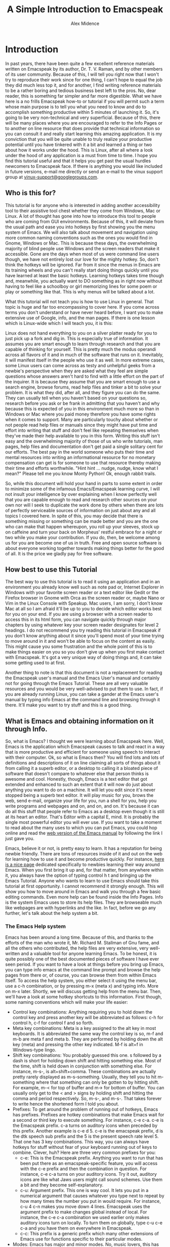 #+TITLE:  A Simple Introduction to Emacspeak
#+AUTHOR: Alex Midence
#+EMAIL: Ho-Lamat@users.sourceforge.net
#+DESCRIPTION:  A non-technical introduction to Emacspeak.
#+KEYWORDS:  Emacspeak audio desktop accessible linux editor authoring programming 
#+TEXT:  This document is part of the Vinux Documentation Project.  For more information about Vinux, please visit the [[http://www.vinux-project.org][Vinux Homepage]] by following this link.  The speech synthesizer used in Vinux installations of Emacspeak is Espeak.  Adjust any references to Words per minute, pitch and so forth to the speech synthesizer of your choice.  Also, while Vinux is the distribution whose users are targeted in this tutorial, some pains were taken to make instructions as distro-independent as possible.  Exceptions to this include but are not limited to using synaptic package manager to install packages and instructions to type "sudo" in the command line for things requiring root permissions as this is how such things are done in Ubuntu which is what Vinux is based upon as of this writing.

* Introduction
In past years, there have been quite a few excellent reference
materials written on Emacspeak by its author, Dr. T. V. Raman, and by
other members of its user community.  Because of this, I will tell you
right now that I won't try to reproduce their work since for one
thing, I can't hope to equal the job they did much less top it, and
for another, I find writing reference materials to be a rather boring
and tedious business best left to the pros.  No, dear reader, this is
something far simpler and far more digestible.  What we have  here is
a no frills Emacspeak how-to or tutorial if you will permit such a
term whose main purpose is to tell you what you need to know and do to
accomplish something productive within 5 minutes of launching it.  So,
it's going to be very non-technical and very superficial.  Because of
this, there will be many places where you are encouraged to refer to
the Info Pages or to another on line resource that does provide that
technical information so you can consult it and really start learning
this amazing application.  It is my conviction that you will be quite
unable to truly realize your productive potential until you have
tinkered with it a bit and learned a thing or two about how it works
under the hood.  This is Linux, after all where a look under the hood
of any application is a must from time to time.  I hope you find this
tutorial useful and that it helps you get past the usual hurdles
newcomers to Emacspeak face.  If there is anything you would like
included in future versions, e-mail me directly or send an e-mail to
the vinux support group at [[mailto:vinux-support@googlegroups.com][vinux-support@googlegroups.com]].


**  Who is this for?

This tutorial is for anyone who is interested in adding another
accessibility tool to their assistive tool chest whether they come
from Windows, Mac or Linux.  A lot of thought has gone into how to
introduce this tool to people who are coming from GUI environments.
Because of this, it will deviate from the usual path and ease you into
hotkeys by first showing you the menu system of Emacs.  We will also
talk about movement and navigation using more common naming
conventions such as the ones you would find in Gnome, Windows or Mac.
This is because these days, the overwhelming majority of blind people use Windows and the screen readers that make it accessible.  Gone are the days when most of us were command line users though, we have not entirely lost our love for the mighty hotkey.  So, don't think the hotkeys will be ignored.  Far from it since the menus in Emacs are its training wheels and you can't really start doing things quickly until you have learned at least the basic hotkeys.  Learning hotkeys takes time though and, meanwhile, you actually want to DO something as in right now without having to  feel like a schoolboy or girl memorizing lines for some poem or play or something like that.  This is why menus will be talked about a lot.  

What this tutorial will not teach you is how to use Linux in general.
That topic is huge and far too encompassing to cover here.  If you
come across terms you don't understand or have never heard before, I
want you to make extensive use of Google, info, and the man pages.  If
there is one lesson which is Linux-wide which I will teach you, it is this:

Linux does not hand everything to you on a silver platter ready for
you to just pick up a fork and dig in.  This is especially true of
information.  It assumes you are smart enough to learn through
research and that you are capable of thinking for yourself.  This is
pretty much the modus operandi across all flavors of it and in much of
the software that runs on it.  Inevitably, it will manifest itself in
the people who use it as well.  In more extreme cases, some Linux
users can come across as testy and unhelpful geeks from a newbie's
perspective when they are asked what they feel are simple questions
whose answers aren't hard to find with a little effort on the part of
the inquirer.  It is because they assume that you are smart enough to
use a search engine, browse forums, read help files and tinker a bit
to solve your problem.  It is what they did, after all, and they
figure you can do the same.  They can usually tell when you haven't
based on your questions so, research before you ask or be frank in
admitting that you haven't and why because this is expected of you in
this environment much more so than in Windows or Mac where you paid
money therefore you have some rights when it comes to support.  Many
are particularly touchy about whether or not people read help files or
manuals since they might have put time and effort into writing that
stuff and don't feel like repeating themselves when they've made their
help available to you in this form.  Writing this stuff isn't easy and
the overwhelming majority of those of us who write tutorials, man
pages, help files and documentation don't get paid a single solitary
cent for our efforts.  The best pay in the world someone who puts
their time and mental resources into writing an informational resource
for no monetary compensation can get is for someone to use that
resource thereby making their time and efforts worthwhile.  "Hint hint
... nudge, nudge, know what I mean?"  Please tell me you know Monty
Python!  Ok, enough rabbit trails.

So, while this document will hold your hand in parts to some extent in
order to minimize some of the infamous Emacs/Emacspeak learning curve,
I will not insult your intelligence by over explaining when I know
perfectly well that you are capable enough to read and research other
sources on your own nor will I seek to duplicate the work done by
others when there are lots of perfectly serviceable sources of
information on just about any and all topics I covered here.  In spite
of this, you may decide that there is something missing or something
can be made better and you are the one who can make that happen
whereupon, you roll up your sleeves, stock up on caffeine and turn
your back on Morpheus' restful embrace for a night or two while you
make your contribution.  If you do, then, be welcome among us for you are become one of us in truth.  Free and open source software is about everyone working together towards making things better for the good of all.  It is the price we gladly pay for free software.


** How best to use this Tutorial

The best way to use this tutorial is to read it using an application
and in an environment you already know well such as note pad or,
Internet Explorer in Windows with your favorite screen reader or a
text editor like Gedit
or the Firefox browser in Gnome with Orca as the screen reader or, maybe Nano or Vim in the Linux Console with
Speakup.  Mac users, I am sorry, I don't know Mac at all so I am
afraid it'll be up to you to decide which editor works best for you on
your end.  If you are using a browser with a screen reader to access
this in its html form, you can navigate quickly through major chapters
by using whatever key your screen reader designates for level 2
headings.  I do not recommend you try reading this tutorial in Emacspeak if you don't know anything about it since you'll spend most of your time trying to move around in it and won't be able to focus on the content as easily.  This might cause you some frustration and the whole point of this is to make things easier on you so you don't give up when you first make contact with Emacspeak.  It's got a very unique way of doing things and, it can take some getting used to at first.  

Another thing to note is that this document is not a replacement for
reading the Emacspeak user's manual and the Emacs User's manual and
certainly not for going through the Emacs Tutorial.  These are all
very valuable resources and you would be very well-advised to put them
to use.  In fact, if you are already running Linux, you can take a
gander at the Emacs user's manual by typing info Emacs at the command
line and browsing through it there.  It'll make you want to try stuff
and this is a good thing.


**  What is Emacs and obtaining information on it through Info. 
So, what is Emacs?   I thought we were learning about Emacspeak here.
Well, Emacs is the application which Emacspeak causes to talk and
react in a way that is more productive and efficient for someone using
speech to interact with their computer.  Ok, so what is Emacs then?
You will find lots and lots of definitions and descriptions of it on
line claiming all sorts of things about it from calling it a superb
editor, or a desktop to calling it a bloated piece of software that
doesn't compare to whatever else that person thinks is awesome and
cool.  Honestly, though, Emacs is a text editor that got extended  and
enhanced to such an extent that it will now do just about anything you
want to do on a machine.  It will let you edit since it's never
stopped being a superb text editor.  It will play music for you, brows
the web, send e-mail, organize your life for you, run a shell for you,
help you write programs and webpages and on, and on, and on.  It's because it can do all this stuff that people refer to Emacs as a desktop even though it is still at its heart an editor.  That's Editor with a capital E, mind.  It is probably the single most powerful editor you will ever use.  If you want to take a moment to read about the many uses to which you can put Emacs, you could hop online and read the [[http://www.gnu.org/software/emacs/manual/html_node/emacs/index.html][web version of the Emacs manual]] by following the link I just gave you.

Emacs, believe it or not, is pretty easy to learn.  It has a
reputation for being newbie friendly.  There are tons of resources
inside of it and out on the web for learning how to use it and become
productive quickly.  For instance, [[http://www.emacswiki.org/emacs/EmacsNewbie][here is a nice page]] dedicated
specifically to newbies learning their way around Emacs.  When you first bring it up and, for that matter,
from anywhere within it, you always have the option of typing control
h t and bringing up the Emacs Tutorial.  Anyone who wants to learn to
use Emacs should take this tutorial at first opportunity.  I cannot recommend it strongly
enough.  This will show you how to move around in Emacs and walk you
through a few basic editing commands.  Even more help can be found
inside the Info Pages.  Info is the system Emacs uses to store its
help files.  They are browseable much like webpages are with hyperlinks and the like.  In fact, before we go any further, let's talk about the help system a bit.

***  The Emacs Help system
Emacs has been around a long time.  Because of this, and thanks to the
efforts of the man who wrote it, Mr. Richard M. Stallman of Gnu fame,
and all the others who contributed, the help files are very extensive,
very well-written and a valuable tool for anyone learning Emacs.  To
be honest, it is quite possibly one of the best documented pieces of
software I have ever seen period.  If you want to have a look at
things before you bring up Emacs, you can type info emacs at the
command line prompt and browse the help pages from there or, of
course, you can browse them from within Emacs itself.  To access the
help system, you either select it using the menu bar, use a c-h
combination, or by pressing m-x (meta x) and typing info.  More on m-x later.
Shortly, we will discuss getting help from the menu bar.  Then, we'll have a look at some hotkey shortcuts to this information.  First though, some naming conventions which will make your life easier:

+  Control key combinations:  Anything requiring you to hold down the control key and press another key will be abbreviated as follows:  c-h for control h, c-f for control f and so forth.
+  Meta key combinations:  Meta is a key assigned to the alt key in most keyboards.  It is abbreviated the same way the control key is so, m-f and m-b are meta f and meta b.  They are performed by holding down the alt key (meta) and pressing the other key indicated.  M-f is alt+f in Windows-type lingo.
+  Shift key combinations:  You probably guessed this one.  s followed by a dash is short for holding down shift and hitting something else.  Most of the time, shift is held down in conjunction with something else.  For instance, m-s-, is alt+shift+comma.  These combinations are actually pretty rarely displayed as m-s-something.  Usually, they tell you to hit m-something where that something can only be gotten to by hitting shift.  For example, m-< for top of buffer and m-> for bottom of buffer. You can usually only get to the < and > signs by holding shift and hitting the comma and period respectively.  So, m-s-, and m-s-.  That takes forever to write hence the shortened form I told you about.
+ Prefixes:  To get around the problem of running out of hotkeys, Emacs has prefixes.  Prefixes are hotkey combinations that make Emacs wait for a second or third key to execute something.  For instance, c-e c-a.  c-e is the Emacspeak prefix.  c-a turns on auditory icons when preceded by this prefix.  Another example is c-e d 5.  c-e is the emacspeak prefix, d is the dtk speech sub prefix and the 5 is the present speech rate level 5.  That one has 3 key combinations.  This way, you can always have hotkeys for stuff without fear of your keyboard running out of keys to combine.  Clever, huh?  Here are three very common prefixes for you:
  -  c-e:  This is the Emacspeak prefix.  Anything you want to run that has been put there as an emacspeak-specific feature, you will access with the c-e prefix and then the combination in question.  For instance, c-e c-a turns on your auditory icons.  Try it out, auditory icons are like what Jaws users might call sound schemes.  Use them a bit and they become self-explanatory.
  -  c-u:  Argument prefix.  This one is way cool.  It lets you put in a numerical argument that causes whatever you type next to repeat by how many times the number you put in would require.  For instance, c-u 4 c-n makes you move down 4 lines.  Emacspeak uses the argument prefix to make changes global instead of local.  For instance, the c-e c-a combination we used earlier only makes auditory icons turn on locally.  To turn them on globally, type c-u c-e c-a and you have them on everywhere in Emacspeak.
  -  c-c:  This prefix is a generic prefix which many other extensions of Emacs use for functions specific to their particular modes.  
+  Modes:  Emacs has major and minor modes.  No, music lovers, this has nothing to do with Ionian and mixolidian.  Modes are, for lack of a better word, behavior parameters.  Each time you change mode, you make Emacs behave differently.  The hotkey combinations change their function in subtle ways that are in the context of whatever mode you switched to.  Each extension of Emacs often has one or more major and several minor modes that alter its behavior according to what that extension helps you accomplish.
+  Buffers:  Buffers are regions Emacs uses to separate information.
  They are not physical and should not be confused with windows though
  they do many of the same things you are used to thinking of when you
  think about what a window does.  The Emacs user's manual
  has [[http://www.gnu.org/software/emacs/manual/html_node/emacs/Buffers.html][a
  very good explanation]] of what they are and I suggest you explore
  them both in this link and using the emacs tutorial so as to familiarize yourself with the concept.  To get a list of buffers similar to a "Window list" or "applications list" which is what you may be used to in Windows land,  type c-x c-b.  Just arrow up and down and press enter on the one you want to switch to.
+  Windows:  These are physical regions of the screen used to display
  information.  For instance, you can have the buffer containing the
  document you are editing split into two windows with one showing
  where you are typing and the other one showing another part of the
  same document.  The Emacs Manual has [[http://www.gnu.org/software/emacs/manual/html_node/emacs/Screen.html#Screen][an excellent section]] on how the
  screen is divided in Emacs.  It goes into more detail and also
  explains what frames and rectangles are in the Emacs context.

Now that these are out of the way, Let's go back to talking about help and reading it.


***  Using the menu bar to access help
This is as good a time as any to formally introduce the menu bar.
Emacs has one that will be easy for Gnome, Windows or Mac users to
navigate without any problem.  Hold down the alt or meta key as Emacs
calls it and press your grave button which on the U.S. keyboard, is
located to the left of the number 1.  Some folks call it the back tick.
If this doesn't work with your particular keyboard, try hitting f10.
The menus are file, edit, options, buffers, tools and help.  To go
from one to the other, use your up and down arrows.  To select one,
press enter and arrow up and down through its options.  When you find
the one you want, press enter.  If you make a mistake and want to
start over, press c-g or control g which is the Emacs quit command.
It is very similar to what you are used to but with a slight variation
in the actual menus themselves since you don't use right and left
arrow.  Sometimes there are more menu items than this when you are in
certain pluggins or modes, as they are called but these which I listed
here are always present.  You will see this for yourself when we
explore some of the modes we'll be covering in this tutorial.  The help menu is the one you want for this section so press enter on it when you hear it.

The items in the help menu are as follows:
+  Emacs tutorial
+  Emacs tutorial change language
+  Emacs FAQ
+  Emacs news
+  Emacs known problems
+  Submit Bug Report
+  Emacs psychotherapist 
+  Search the help files
+  Key Describe
+  Read the manual
+  Find Emacs Packages
+  External packages
+  Getting new versions
+  Textual links about copying, redistributing and such.  

The ones to look at first are the "Emacs tutorial", "read the manual"
and "key describer".  Each of these has  a hotkey bound to it.  I
suggest you learn these as you will probably be using the help system
a lot at first.  In truth, you will never stop using the help system
since Emacs has so many features and so much functionality that you
will discover new stuff all the time for which you'll need to read the
help files.  To get back to your work, just open up the buffer list with c-x c-b and arrow up and down till you get to the buffer containing what you were doing and press enter.  If you want to get rid of the help buffer you were reading, kill it by typing c-x k and pressing enter.

***  Hotkeys for getting help.

If you find the menu bar cumbersome, and, believe me you will eventually, here are the hotkeys for accessing help from Emacs.  Note that they all have the c-h prefix:

-  c-h i:  Read the Emacs manual using info.  Info is the system Emacs
  uses for its documentation.  It resembles webpages complete with
  nodes and hyperlinks.  You type enter on a link to follow it, n for
  next node (chapter), p for the previous one, and space bar to move
  forward a page inside the node you are reading.  You can also access
  the info system by pressing m-x and then typing info after which,
  you press return.
-  c-h t:   Emacs Tutorial.   This is a must for anyone learning
  Emacs.  In fact, I'm going to recommend that you follow it at first
  opportunity since it is very well done and will show you how to move
  around in a file.  If you are going to do this, however, skip down
  to the section describing what to expect during your first launch of
  Emacspeak since its unique interface sometimes makes it easy to get lost for some people the first time
  they pull it up.
-  c-h cap M:  This lets you get to a help file that has a list of all the
  hotkeys for a given mode.  Useful for when you get tired of the menu
  bar.  The nice thing about this feature is that each hotkey's
  function is presented as a hyperlink for you to press and read more
  about it if you choose.
-  c-h b:  More or less the same as c-h cap M but much more concise for
  when you just want a quick reference.
-  c-h k:  Key describer.  Just type this hotkey combination and then, at the prompt key in a hotkey you want described and it will tell you all about it.
-  c-h a:  Appropose.  Fancy name for "I want to do x, y and z but I
   have no idea what to push to do it.  Give me a list of possibles."


**  What is Emacspeak and where to find the user's manual. 
Emacspeak is an extension of Emacs written by Dr. T. V. Raman, a blind computer scientist currently working for Google.  It turns it into a self-voicing solution that renders it's output in spoken form in a way that makes it easier for interacting with it without vision.  It added a lot of commands and changed the behavior of Emacs while doing it so seamlessly that, you don't realize that you are using emacspeak features which are not present in an unmodified Emacs.  It is integrated into Emacs itself to such an extent that people who use it tend to blur the line between the extension and the application.  While you are learning however, it is important for you to keep the two apart.  If you learn your way around Emacs you will pick up things on Emacspeak little by little.  Once you have the basics of Emacs down and can move around in and edit files, manipulate the contents of a directory and do a few other things, you can focus completely on Emacspeak and unlocking its more complex and delightful secrets.  This learning strategy has worked out rather well for me and it is the path I suggest for someone who is completely new to Linux and has a strong background in Windows and the screen reader solutions there.  The reason for this is that both will require you to learn some new concepts that are tied to how the application and the extension work under the hood.  This is very important since customizing often involves tinkering with some of the stuff under the hood which can be a bit foreign to the windows user.  The truth is, Windows has spoiled us by making so much of what goes on under the hood hidden from us and automated.  A powerful tool like Emacspeak can be a bit daunting at times for someone used to all the pampering of the Windows environment where the software developers and distributors take it upon themselves to think for you and lock you away from the code.  Sometimes, the help files themselves are a bit hard to follow without first learning this under-the-hood knowledge so, learning a few things about Emacs will help you more easily learn how Emacspeak does what it does for you.


***  Emacspeak and getting help

Emacspeak also has a user's manual which can be accessed using the hot key combination c-h c-e. Again, that's control h and control e.  I will gradually stop explaining this as the tutorial progresses so, make sure you learn what is meant by this naming convention.  
The Emacspeak user's manual contains many useful and practical tips for getting the most out of it so, make sure you read it.  It is not set up like the info pages so, this is a great time to really learn how to move around in a file in Emacspeak.  While browsing this file, you will notice that some things are spoken in a lower voice.  This is how Emacspeak tells you that you are on a link.  You can press enter on any one of these links and get more information on them.  At the end of each, there is a "back" link which, when you press enter on it, will take you back to the Emacspeak help page.  There is an online version of the manual you might enjoy browsing.  Here is its link:

[[http://www.cs.cornell.edu/home/raman/emacspeak/info/emacspeak.html#SEC_Top][Emacspeak User's Manual]]

Another resource for you is the Emacspeak FAQ.  The FAQ can be found by typing c-e cap F.  Note that this is a capital f.  


**  Navigation

Ok, now that the help system has been introduced, it's time to learn
how to move around a large bunch of text.  This is where we learn some
more hotkeys.  Refer to this section frequently in your adventures
with Emacs since these keys are valid from virtually any environment
in Emacs.  You need to learn these because it is as important to know them as it was for you to learn all the key combinations Jaws, Window Eyes, or NVDA and their friends had you learn in windows to move around.  If you just stick to the arrow keys, (which, of course, you can), you'll be at it for years and years and wind up giving up.  so, here we go:

***  Movement commands.  

Where c- stands for control m- stands  for meta or alt and s- stands for shift:

note:  If you get stuck and just want out of Emacs altogether, type c-x and c-c.    

| Element | backwards | forwards |
|top/bottom of Entire buffer | m-s-, | m-s-.
| screenfull/page | m-v | c-v |
| line  | c-p | c-n |
|Sentence|m-a|m-e|
|Line Beginning/end|c-a|c-e c-e|
| Word | m-b | m-f |
| Character | c-b | c-f |

Daunting?   Well, at first glance they can be but, here's a mnemonic device for you:

+  previous, next;  back and forth:  Previous and next line, back and forward word and char.
+  The c-hick is smaller than its m-other:  Meta makes analogous control key combinations do bigger things.  m-f moves forward a word where as little c-f moves forward a character.  Get it?
+  A beginning is usually to the left of the end:  c-a is the beginning of the line and c-e is the end of it.  (Note, Emacspeak uses c-e as a prefix, so you have to hit it twice to make it work right.)

And, c-v and m-v are kind of to be learned on your own.  It's not because of any special reason other than that I haven't been able to come up with anything clever by which to remember them.  If you can, please let us know and we'll stick it in here.  v stands for vertical is about as far as I've gotten.

***  Reading Commands

Here are some basic reading commands.  Please note that this is not an exhaustive list.  There are many more.  Use c-h c-e to access the help file containing them.  These let you read parts of the screen without moving your cursor:

|element|previous|current|next|
|Buffer| -- | c-e B|-- |
|window|c-e c-p|  |c-e c-n|
|line|c-e up arrow|c-e l|c-e down arrow|
|word|-- |c-e w|-- |
|Char|-- |c-e c| -- |

***  Other commands

Commands for moving through and reading files are not the only commands you will
need in Emacspeak.  Here are a few other useful commands for you.
Remember, if you don't feel up to memorizing them yet, you do have a
nice menu bar to fall back on if you need it which you can reach
through alt plus grave or f10.  Here we go:

+  Open a file:  c-x c-f  ::  This command will put your cursor after
   the ~/ which starts all file and directory names inside your
  home folder.  If you want to create a new file, simply type in its
  name and press enter.  If you want to "visit" a pre-existing file,
  either type its name or arrow down through the list of files and
  directories in your home directory and press enter on it when you
  hear its name spoken.
+  Save your current file:  c-x c-s  :: Works very much like a control s in Windows or Gnome.  If you have auditory icons turned on, there's a neat little bleep unique to this key binding's function. 
+  Save as:  c-x c-w  ::  The w stands for "write" a file.
+  Buffer list:  c-x c-b  ::  This is very handy.  It will give you a list
  of all the buffers you have opened during the current session.  Use
  it like you would a task bar or window list.  Arrow through the
  different choices and press enter to change the focus to the one you
  want.  An example of when this is useful is when you are browsing a
  help file and then want to get back to where you were.  The buffer
  list will get you there.  A slightly different way to accomplish
  this is through c-x b as well. 
+  Kill buffer:  c-x k  ::  This has a clumsy equivalent in alt f4 in
  Gnome and Windows environments.  You kill the buffer you are on and
  it no longer becomes accessible to you for anything.
+  Search forward and backwards:  c-s and c-r respectively  ::  Highly useful commands.  These will let you type in a
  string and actually start jumping you to the place you want as you
  are typing.  Press an arrow key when you think you are at your
  destination and read the line with c-e l to confirm.  I love these
  commands because they help with rapid navigation in a file or buffer and work absolutely everywhere including shells and directories.
+  Move to other window: c-x o ::  Some modes will split your screen
     into several regions called windows and display either part of
     your current buffer or other buffers in those windows
     simultaneously.  The Emacs Code Browser is a good example of a
     mode that does this.  The c-x o command helps you move your
     cursor to these different windows.
+  One window only:  c-x 1 :: if something has split your screen into
     more than one window as described in the previous command, the
     c-x 1 will get rid of those other windows and only have one
     appear on the screen.  The data those other windows held is still
     there, it's just not displayed.
+  emacs command:  m-x  ::  Everything bound to a hotkey is actually a
  function or program which you can invoke directly by name.  For
  instance, c-h i pulls up the help system of Emacs.  To invoke it
  directly, type m-x and, at the prompt, type info.  You can launch
  lots of modes or applications from the m-x prompt.  It's even
  browsable.  Have a look with your up and down arrows.  When you get
  tired of it, use the following command I will show you.
+  quit:  c-g  ::  This command works about like the cancel buttons you find in
  Gnome and Windows.  It aborts  just about anything.
+  Exit Emacs:  c-x c-c  ::  This is very important!  It does what you
  would expect.  Before Emacspeak goes away, it will ask you if you want to save the file you have been working on if applicable and it will always ask you if you want to kil the "active processes" that exist.  You will need to actually type out yes on that one not just y. 

*  Configuration 
Configuring Emacs and Emacspeak involves several things.  You may want to add more extensions, change how it talks, and change how it behaves in certain situations.  You might also want to change how it loads when you launch Emacspeak.  We will discuss all of these next.  

**  Setting up your environment 

This section talks about how to set up how Emacspeak speaks to you and how to make it present information for you in certain ways.  Before you can customize it though, you need to edit the shell script that launches Emacspeak found in /usr/bin/emacspeak.  To do this, type the following at a terminal:

#+BEGIN_EXAMPLE
sudo gedit /usr/bin/emacspeak
#+END_EXAMPLE
Once that's done, arrow down till you get to the part that begins to talk about exporting to unary mode.  You need to get rid of those lines.  Do this either by commenting them out with a # sine or by just deleting them altogether.  Unary mode isn't necessary for Emacspeak anymore and it will slow your system down some.  Next, find the line that begins with execute emacs -q -l followed by a path to the emacspeak file in the /usr/share/emacs directory.  You need to get rid of the -q flag since this will prevent you from being able to customize your Emacs at all.  If  you want to play it safe, comment the line out then select, copy and paste a copy of it underneath and just delete the -q from that one. When you are done, save your changes and you are ready to customize.

***  Voice rate, punctuation level and key echo 
Hopefully, your distribution came with emacspeak more or less
preconfigured for use without a setting turned on that totally drives
you crazy.  Even still, you will want to learn to customize it.
Honestly, the fastest way you will find to customize Emacspeak is to
edit your .emacs file (it's like an ini and a config file rolled into
one for Emacs), and put your settings there.  This, however, will
involve learning some Emacs Lisp, the language Emacs is partly written
in, and can be a bit heavy going for a new user.  Fortunately, an alternative method exists.

**  Customizing Emacs using Easy Customizations

As I mentioned previously, the fastest way to customize your Emacspeak installation is by editing your .emacs file and setting all sorts of variables and instructions there.  This requires that you either find a code snippet to paste into it and hope that the person who claims that it works is correct or learning Emacs LIsp yourself.  A much easier, if time consuming alternative is to use the Easy Customizations section of Emacs to do this.  You get there by typeing m-x customize or by hitting c-e cap 
b from anywhere within Emacs. c-e cap c takes you directly to the Emacspeak section of the truly 
massive customizations area. It's hard to explain how this thing 
works. You get a page with links on it representing "groups". 
Pressing enter on these groups takes you deeper into the section in 
question. You then arrow around to find the settings you want to save 
and do it either by hitting space bar in certain areas, setting things 
to t (on) or nil (off) in certain places or, in still others, by 
typing numbers or letters and things.  Each group is read in a lower voice by Emacspeak indicating that you 
can press enter on it to interact with it. Most of the buffer is read- 
only except for the places which are usually at the end of lines where 
you can add values. You will use c-e c-e (move to end of line) a lot in there. Another 
handy thing to get real familiar with quickly is c-s and c-r. c-s is 
search forward and c-r is search backward. Both will start moving the 
cursor as you type until you land where you want to be. Hitting your 
arrow keys makes the search entry field go away and lets you interact 
with Emacs at whatever point you told it to take you to. It's the 
only sane way to navigate this area once you know what you are looking 
for. The important thing to search for is "save for future sessions". It 
should be obvious what that does. Please be prepared to spend a lot of time familiarizing yourself with this part of Emacs.  Once you get the hang of it, though, it's pretty quick especially if you use the search functions described above.
 
Here's what to expect when you launch it for the first time.  To access the Emacspeak-specific section of the rather large customizations area, type c-e c- cap c.  You should find yourself in the customizations buffer.  type c-n a bit to move
down a few lines.  Listen carefully to the instructions to this part
of Emacs as they are pretty self-explanatory.  Each item in brackets
can be interacted with either by pressing enter or by typing in the
field to the right of it.  Use your movement commands liberally.  To
change speech, the [tts] group will be the place to go.  Once you are
done with your customizations, go to the top of the buffer with m-<
and arrow or c-n down to the line that contains the option to save for
current or future sessions and the exit button. Or, you could cut right to the chase by typing c-r to search backwards and then typing save for future sessions.

 If you would like a much better and more in depth explanation of this feature of Emacs, I urge you to visit the [[http://www.gnu.org/software/emacs/manual/html_node/emacs/Easy-Customization.html][chapter dedicated to Easy Customizations]] in the Emacs Manual.

**  Configuring Emacspeak on the fly

If you don't want to mess around with the Easy Customizations section
just now and just want to do some on-the-fly changing, here are some
hotkeys that you can use to do this.  Note that putting c-u before all of these makes the changes Emacswide.  Otherwise, you'll change Emacspeak's  speaking behavior local to your current buffer.

+  Turn off verbal or "split" capitalization announcement:  c-e d s
+  Turn on capitalization announcement by pitch:  c-e d c
+  Turn on capitalization announcement with a short click (my favorite):  c-e d cap C  (the c is capitalized on this one)
+  Change punctuation level:  c-e d p and then type none, some most or all whichever you want.
+  Change speech rate:  You can do this in two ways.
  -  Preset levels: c-e d  and then any number from 0-9
  -  Words per minute specification:  c-e d r and how many words per minute you want.  I keep mine at 350 so, I typed c-e d r 350 and hit enter to do this.



***      Audible Icons 

As mentioned before, audible icons are sounds associated with behavior such as pulling up menus, toggling something on or off, moving to the beginning or end of a file and changing screenfuls of ext with c-v m-v.  If you used Jaws in Windows (lots of folks do since at the time of this writing, it's the most popular screen reader in the most popular operating system), you know this concept by the name of Sound Schemes.  to turn on these audible icons, use c-e c-a.  to turn them on globally, type c-u c-e c-a.


***  A sample of a .emacs file's contents


Earlier, I told you that the easiest and fastest way to change your settings is by changing what your .emacs file contains.  Here is a snippet from  mine which makes your caps indicated by a clink, your speech rate at 250 wpm, your punctuation level most, and word and char echo off but line echo on.  Copy and paste this exactly as I have it here and you should be ok.  If you want word echo on instead of line echo, change the t to nill and vise versa for the applical line item.:  

#+BEGIN_SRC emacs-lisp

 '(emacspeak-character-echo nil)
 '(emacspeak-line-echo t)
 '(emacspeak-word-echo nil)
 '(espeak-default-speech-rate 250)
 '(line-number-mode nil))
 (dtk-toggle-split-caps t)
 (dtk-toggle-allcaps-beep t)
#+END_SRC emacs-lisp

**    Adding pluggins or extensions

There are two ways to add extensions to your Emacs which we will discuss.  There are more but these are the easiest.  Remember, this is for newbies to learn Emacspeak.  These two ways are through the  [[http://www.nongnu.org/synaptic/][synaptic package manager]] and through the Emacs Lisp Package archive or [[http://tromey.com/elpa/][Elpa]] as it is called for short.  The next two sections will show you how to add packages and extensions to your Emacs using these two solutions.


***  Adding packages through Synaptic  

Many of the extensions that have been written for Emacs can be added through Synaptic inside of Gnome.  Just bring it up and type control f for find and type in  emacs.  Press enter and wait for a bit and it will only show you the packages which are related to emacs.  Tab a few times till you hear Orca say "s column header".  Now, arrow down to go through the list.  Arrow left and right to move from column to column such as package name, installed version, latest version and description.  When you get to a package you want, mark it by typing control i.  When you have marked all the ones you want, press control p to apply changes and tap to apply and press enter.  If you need more help than this using the Synaptic Package Manager, follow the link provided in the previous section which will take you to its homepage where you can learn more about it

**  Using Elpa  to extend your Emacs

Elpa is a system Emacs uses for downloading and installing extensions.  Some are very large and include several modes while others are small and may only consist of a minor mode.  As you become more proficient in Emacs, you will be in a better position to pick which packages you want for your machine.  In order to make Elpa available, you will need to paste a bit of lisp code into your scratch buffer.  Here is the code.  Cut and paste this into an empty text file for later use in case you ever have to reinstall your Emacs:

#BEGIN_SRC emacs-lisp
  (let ((buffer (url-retrieve-synchronously
	       "http://tromey.com/elpa/package-install.el")))
  (save-excursion
    (set-buffer buffer)
    (goto-char (point-min))
    (re-search-forward "^$" nil 'move)
    (eval-region (point) (point-max))
    (kill-buffer (current-buffer))))
#+END_SRC
Ok, here's what you do:

1.  Inside gnome, open up the text file you pasted this into with gedit and copy the code into your clipboard.
2.  Get out of gedit and go to a gnome terminal with control alt t.
3.  Kill orca with orca + q.
4.  Type emacspeak and press enter to bring up emacspeak.
5.  Get to the scratch buffer with c-x c-b and arrow keys, pressing enter when you hear  it mentioned.
6.  Press m-> to get to the bottom of the buffer.
7.  Bring up the edit menu by first hitting f10 to bring up the menu bar or alt+` whichever you prefer and then arrowing down to edit.  Press enter here
8.  First option should be paste.  Arrow up and down a couple of times because you don't want to confuse it with Paste from Kill Menu.  Once you have established that it's paste, press enter.
9.  Your elpa code should be there now.  Go to the bottom of the buffer with m-> an press left arrow till you are placed just after the last parenthesis.  
10.  Press c-j to evaluate or run the code.  You will then get a new buffer which is the elpa package list come up after a few moments.

Once you have elpa installed, just arrow up and down through the list of packages and type i next to the one you want to install.  Do that till you have made all your choices and then type x to have it download and install them.  When you are done, type c-x c-c to close Emacs and then bring it right back up again either in console or in gnome according to your preference and you should have the new packages you wanted installed and ready for use.

I am going to recommend that you install three packages right off the
bat.  These are Facebook, twitter and w3.  Place an i before the name
of each of these as instructed above and then, after the last
selection, press x and give Elpa a few moments to install these.  The
first two are self-explanatory.  The third package is a web browser
for Emacs.

*   Putting it to use. 
Now that we have our emacspeak all set up the way we want it, let's
make it do something for us.  The following sections can be read
independently.  They have been written so as not to build on one
another too much.  This way, a newcomer to Emacspeak can pick what
they want to accomplish first to get their feet wet.  Remember to
refer to the hotkey list described in prior sections for help
navigating them.  I suggest you try every one of these at some point.  You will then get a very good idea of the potential emacspeak has.  Remember to make heavy use of the info pages and the key describers discussed in the section on getting help.  Also, never forget that Google is your friend.  Emacs runs primarily on Linux and Unix systems.  The internet began its life on Unix systems for the most part and Linux grew up with the Internet in its modern form and is available in dozens of flavors each with their own web pages and documentation, forums, mailings and so forth.  What this means to you is that there are tons and tons of web resources for Emacs for you to consult.  Use them to the fullest extent possible.


**  First Launch of Emacspeak

Let's back up a bit and describe what you can expect when you launch Emacspeak for the first time.  The very first time you launch it from your console or terminal, you will hear e-speak load up first and then Emacspeak will tell you that it is "fully operational" and all its "circuits are working perfectly."  You will then find yourself on a screen  that is the Emacs welcome page.  Move around on it a bit with c-n and c-p.  You will hear it announce the Emacs Tutorial and link to Browse the Emacs Manual very early on.  If you want to take this moment to explore these resources, by all means do so.  You may find it very fascinating and enjoyable to explore this new application in as safe a manner as this.  Whenever you are done exploring Emacspeak and just want to quit, type c-x c-c.  You will get a prompt that says:

"Active processes exist.  Kill anyway?" 

type "yes" all the way out and, of course, without the quotation marks I'm using for grammatical effect.  You will then find yourself back at the command prompt where you started.  

**  Additional notes

Please note that I always show you how to use Emacspeak from a console
and not from Gnome.  The reason for this is that at the time of this
writing, Orca and Emacspeak don't work well together due to some snafu
with the gtk+ support Emacs has freezing at-spi somehow.  A partial
work-around is to bring Emacspeak up in xterm which Orca currently
doesn't read but, it will still make Orca take a while before coming
back up when you alt tab or control alt right arrow out of Emacspeak
and into something else.  The lock-up can be avoided by putting the
-nw switch in when you bring up Emacspeak but, for some reason, the
meta key is unassigned in this launch and this causes you to have to
use escape as a prefix for everything you normally hold down the meta
key for.  I personally find it annoying and don't use it this way
because it isn't very efficient.  You may not find it so in which
case, feel free to pull emacspeak up in xterm.  To put in the switch I mentioned, bring it up like this:

1.  From inside gnome, press alt f2 to be prompted which application you'd like to run.
2.  At the prompt, type xterm and press enter.
3.  You won't hear anything other than, perhaps the window title and Orca telling you this place is inaccessible.  Hopefully, you have sound icons turned on in gnome so that pressing down arrow gives you a sort of tom-tom drum sound telling you that you are at the bottom of the terminal window.  
4.  Type emacspeak -nw and press enter.
5.  Begin using Emacspeak as normal.  


Don't use gnome terminal unless you are turning your orca off because they will both talk at once.  If you are going to do that, kill orca while you run Emacspeak and don't bother with the -nw switch.  I've used Emacspeak this way a couple of times but I like having Orca around for x-windows stuff so, I run my Emacspeak in a virtual console, tty1 to be exact.  I also like to use speakup in the pure console environment so, I have tty2 logged in and brought up as well with speakup not toggled off in it.  I typically have a Gnu Screen session going in there so I can multitask inside the console but that is another topic for another day.  Bottom line is, don't ever ever let one good tool cheat you out of being able to use another.  Avoid the silly romanticized emotional loyalties people tend to develop for doing things one way and with one thing.  Watch out for the pernicious tendencies people have of turning their noses up at perfectly good software just because they don't like the interface, don't believe in how the developer deals with his code or other such foolishness most end users could care less about.  If you are using Emacspeak, it is because you are visually impaired.  This means that your options for what kind of software you can use are limited enough as it is.  Don't hamper yourself further by turning your back on any tool you can use to get the job done.  We just can't afford that kind of thinking.  Use the best tool for the job as much as time, resources and inclinations allow and leave philosophy and idealism to people like Plato and politicians.  Ok, I'll get off my soap box now.

Bringing up Emacspeak in the console is nice because you can still have speakup running though in the background and it can be called upon to read the screen in a traditional screen-reader manner with the number pad.  To keep speakup from talking over emacspeak, simply hold down the numpad insert and press numpad enter.  To make it speak the screen as it changes again, just press that key combination a second time and it'll toggle speakup back on for you.  All right, now, without further adieu, let's get started!

*  Manipulating  text
Emacs is the king of editors.  Yes, I know that sounds really pompous and I suppose it also sounds rather silly but, honest, it's true.  No other editor can do as much as Emacs can in as efficient a manner and with as much room for customizations and extensions as this 30 something  year-old editor.  The next few sections will feature step by step instructions on creating files which are, at the core, just text files but that do many different things.  Here we go!

 
**  Your first text file 
In This section will show you how to create and edit your first plain
text file.  If you are used to windows, then you are probably used to
people looking a scance at plain text since there are so many word
processors and other types of solutions for making text look and
behave a certain way.  In Windowsland, you have .rtf's, .doc's,
.wpd's, .pdf's, and all sorts of other extensions denoting all sorts
of files which can only be read by one sort of program or changed by
one sort of program.  The humble .txt file is seen as unsophisticated.
It isn't and these programs use plain text too but with tons of markup
which they hide from you in all sorts of convoluted ways that take
away your control of the file.  In Linux, however, plain text is used
extensively and markups and such are always available for you to see
and understand due to the prevalence of free software and open source
thinking.  The text file can be put to many uses.  We'll really see
one of these uses when we write our first webpage using Emacs's
org-mode but, for now, let's just make a text file.  It will get you used to editing and movement commands within Emacs.

From the command prompt. do the following:

1.  Make a directory from which to work.  So type this:
#+BEGIN_EXAMPLE

    mkdir learn-emacspeak

#+END_EXAMPLE
2.  Now, move to it in order to work from there by typing:
#+BEGIN_EXAMPLE

    cd learn-emacspeak

#+END_EXAMPLE
3.  Now, we can begin.  Turn Speakup to quiet mode by holding down the numpad insert and pressing enter.  Espeak will say "You turned me off!"  It will hang around in the background and can be accessed using your number key pad but it won't announce changes in the screen anymore.  If you just want Speakup out of the picture, press print-screen and it wil kill it.  Press print screen again to bring it back to life.
4.  The moment of truth is upon us!  We're going to bring Emacspeak up with a text file.  You do this by typing the following into a command prompt in the console:
#BEGIN_EXAMPLE
emacspeak firstfile.txt
#+END_EXAMPLE

Emacspeak will come up and you will be in an empty file buffer.  Type a few lines.  For instance:

#+BEGIN_EXAMPLE
Mary had a little lamb
Whose fleece was white as snow.
And everywhere that mary went,
The lamb was sure to go!
#+END_EXAMPLE
Use the movement keys taught to you in prior chapters of this tutorial to move around this file.  Move around by character, word, and sentence.  If you decided to type many more lines, you can move by screenful by scrolling vertical with c-v and m-v.  Here are a few editing commands for you:
+  Delete character:  c-d
+  Delete word: m-d
+  Delete or kill line:  c-k
+  Paste what you just deleted back into another part of the document:  c-y  (y stands for yank)

Other exercises:
-  Press m-< and m-> to go to the top and bottom of your file.  
-  Use c-e B to read your entire buffer.  it will ask you if you want
  to read the whole thing or read from start to point or from point to
  end.  It's pretty self explanatory.  To use fewer keystrokes, you
  can use c-e n to read from point forward.  
-  Press c-n a few times to go to a line of your file further down and practice reading the prior line with c-e up arrow.   Read the current line with c-e l.  Find out the current line number with c-e e-l.
-  Explore the menus in plain text mode to find other functionality.

One thing to note is that Emacs has word wrapping set to off by
default.  If you are going to write a lot of pros, you'll want to
access the options menu and arrow down to "Auto fill in text modes"
and press enter.  Your lines will wrap from that point on.  Don't get
taken in by the actual word wrapping features because they just
wordwrap for visual effect.  Emacspeak won't be fooled and will treat
your text as single line paragraphs.  

When you are done with your file,  Press c-x c-s to save your changes.  

***  But wait!  What about spell checking?

Ok, so now that we have finished typing our text file and we've saved
it, we don't want to just leave it like that.  There might be typos in
there!  Or, you might have just slipped up and forgot to double a
consonant, lengthen a vowel or something like that.  To remedy this
situation, Emacs has a spell checking mode you can turn to.  From
anywhere in your file type m-x ispell-buffer.  Emacspeak will read the
sentence or line of any mispelled word and use a lower voice to
pinpoint the misspelled word for you.  You are then given a list of
choices to choose from.  It's pretty straightforward.  If you get
stuck, just type a question mark and you will get a nice help file
spoken telling you what to do.  Once you are done spellchecking, hit
c-x c-s to save and you are set.

***  Visiting files

To edit a new file from an already running emacs session or to open a file you had edited  previously, type c-x c-f.  YOu will be placed after the ~/ which tells Emacs to visit or create a file in your home directory.  If you are pulling up our little text file at some future point, we would type learn-emacspeak/firstfile.txt.  Of course, there's also completion.

If you don't remember the exact string to type to get to a file, type the beginning of it and then tap to get emacs to generate a completion list.  Then, type page up to put you into the completions buffer where you canarrow up and down to pick your completion.  Sometimes, you get more than one file at a time on a line so use left and right arrows to get to other files on such lines.  That's all there is to it!  You now know enough to get you started writing text files.  Use that menu bar when you get stuck and then learn those hotkeys by browsing the help files as you go along.  


**  Let's make a webpage!

I am now going to teach you how to write your own homepage using Emacspeak without knowing a single solitary lick of css or html code.  Your homepage wil be accesible, structured and usable with just about any browser out there.  You'll be able to save it to a thum drive and put it onto any machine you use regardless of platform and it will work for you no matter what screen reader you use.  And, my friend, we will do this in just a few short minutes.  Don't believe me?  Watch and learn!

We are going to use a built-in mode of Emacs called org-mode.  It is used for all kinds of things like planning agendas, scheduling, writing notes and authoring.  You can take what you write in this mode and have it spit it out to a structured ascii text file, an html file, a LaTx file a pdf file and, of course, an html file which is what we will be doing.  Let's get started!
Note:  You can get more information about org-mode and all its many
uses by browsing the online manual by following this link:  [[http://orgmode.org/manual/index.html][online
version of the Org-Mode Manual]].  If you are in Emacs, you can also, of
course browse this documentation using info.
From the command prompt. do the following:

1.  If you haven't already, make a directory from which to work.  So type this:
#+BEGIN_EXAMPLE
mkdir learn-emacspeak
#+END_EXAMPLE
2.  Now, move to it in order to work from there by typing:
#+BEGIN_EXAMPLE
cd learn-emacspeak
#+END_EXAMPLE
3.  Now, we can begin.  Turn Speakup to quiet mode by holding down the numpad insert and pressing enter.  Espeak will say "You turned me off!"  It will hang around in the background and can be accessed using your number key pad but it won't announce changes in the screen anymore.  If you just want Speakup out of the picture, press print-screen and it wil kill it.  Press print screen again to bring it back to life.
4.  Type emacspeak myhomepage.org at the command prompt and press enter.


You are in an empty buffer in Emacs running org-mode.  Before we write
a single line of text, let's turn autofill mode on by going to the
options menu with either alt plus grave or f10 and arrowing down to
it.  Autofill should be one of the first things you hear while
arrowing down.  This will word wrap our lines for us.  Now, on to our
homepage!

Let's first create the structure of our page.  We will use 3 headings, personal, technical, and other.  We can do this in three ways.  

+  Using the menu bar:  Press f10 or alt+` to bring up the menu bar and arrow down to org mode's menu.  Press enter.  From here, arrow down to "new Heading" and press enter.  Now, type your heading name and press enter.
+  With a hotkey:  Press c-j and then type your heading name.  When you are done, press enter.
+  Markup tags:  This is my favorite way as I can do it quickly and on the fly.  Type an asterisk and then space twice.  Then, type in your heading name and press enter.

Pick a method and create the heading names I assigned you above.  

***  Fil in the Sections

Ok, now, we flesh out our page.  Using your arrows or c-p and c-n, get to the first one called "personal."  You will notice that it is preceeded by an asterisk.  Type c-e c-e to get us to the end of the line and press enter.  Now, type something brief to remind yourself of what's in this section.  Something like this:

This section contains my personal information links such as my e-mail page, my bank's page and my social accounts pages like Linked-in, twitter and Facebook.

Press enter twice and let's get ready to make our links.  

***  Creating Links

As in the case of headings, there are three ways to put links into your homepage with org-mode.  Really, there's more than this but, we are trying to keep it simple so we will restrict ourselves to three.  

+  Using the menu bar:  ::  Again, we hit f10 or alt grave and arrow down to org's menu and press enter.  Then, we arrow down to "hyperlink" and press enter again.  We are now in a submenu.  Arrow until you hear "Insert hyperlink" and press enter.  From here, we have a list of different sorts of links to choose from.  If you explore a bit, you will find http, https, ftp, sendmail and many more which are far too many to list here.  Arrow down to http:// and enter the url of the page you are linking to.  
Example:  
#+BEGIN_EXAMPLE
www.vinux-project.org

#+end_EXAMPLE
Press enter again and you are at a point where you can enter a description.  This is where you enter the text you want to hehar telling you what that url is to.  Along the same vein as our example:  Vinux home page.
+  A hotkey combination:  ::  To add a link using hotkeys, we use the c-c prefix and then c-l.  So, c-c c-l and we are in the list of url types again.  Proceed as outlined above at this point.
+  Using the link markup codes: ::   Again, this is my personal
     favorite since I don't really like to interrupt my typing to mess
     with menus and lists and things.  To add a llink this way, we put
     in square brackets.  This is a square bracket: [.  You want two
     left square brackets one after the other.   Then we put the url
     in.  Next, we put in a right bracket to close the pair containing
     the url and follow it with a left square bracket. Here, we type the link's description.  When the description is finished, we put a right square bracket to close the description field and another to close the link addition.  When you press enter now, you have a link in your page!  You can test the link by arrowing up to it and noting that Emacspeak speaks it in the lower voice designated for links.  You can also follow the link.  You can either do that with the menu bar or with the c-c c-o hotkey.

Here is an example of some links you can put in your page's personal section:
#+BEGIN_EXAMPLE
[[http://gmail.google.com][Check your Gmail account]]
[[http://www.twitter.com][Browse my Twitter page]]
[[http://www.facebook.com][My Facebook Page]]
[[http://www.sourceforge.net][Check my Source Forge Account]]
#+END_EXAMPLE

We can put the links in a list.  It's really easy.  Just preceed every line of your list with a plus sign and two spaces and then your beginning brackets or the insertion of the link and the links will be formatted into a list for you.  Another way to do it is in a table.  Each cell is separated by pipes or vertical bars.  This is a pipe:  |.  For further guidance in creating tables in org-mode, consult the org-mode documetation online or thorugh the info pages.  I like lists because they are easy to navigate with Orca and Jaws.  Suggestions for the personal heading are a link to gmail.google.com, twitter.com and to your bank or something like that.  Mine has my gmail, rfbd, my retirement account, and Linked-in since that's the only thing even approximating social networking that I do.  

To go to each subsequent heading level in the file you are writing, type c-c n for next and c-c p for previous.   Put your cursor at the end of each line with c-e c-e and press enter to get into where you can edit.  You can fold headings where the stuff inside each of them is tucked away form view for you so the document tree is browsable and you can read the big picture.  Makes authoring real easy, I can tell you.  I'm using org-mode to write this tutorial, as it happens.  To fold, you get to the line containing the heading and backtab.  To unfold and read the heading's contents, press tab.  When headings are folded, emacspeak will announce them as such in auditory icons with a sort of clicking or clapping sound.  Try it out.  It's pretty neat.  when you unfold one, emacspeak will tell you that you can view the heading's children.  



***  Exercise:

Now, it's your turn.  Using the example above, fill in the rest of your personal links, put in some technical links like the Vinux homepage, the Emacspeak homepage, the Orca page ETC.  Then, in your final heading, put in some other links of interest to you.  


***  Exporting to html

So, now we have our homepage all written up and we are ready to export it.  Again, you can do this with the org menu bar which you should know how to get to by now or by typing c-c c-e.  You will be asked to enter a command.  This is where you have the choice to export to all sorts of other formats.  I'll let you explore those on your own.  For now, just type h for html.  YOu will be asked for a document title.  Mine says, strangely enough, Alex's  homepage. Title yours as you want and then press enter.  Now, either open up another tty virtual console or alt f7 to go into Gnome and get to a terminal and navigate to your learn-emacspeak directory.  Perform  an ls command to list the files in the directory and you should hear the html file in there.  To test it, launch your favorite browser and see how all the links work nicely.

Congratulations!  You have just written your first webpage using Emacspeak.  Pretty easy, right?  To continue your learning experience, have a look at the org-mode documentation which you can get to through info or the org-mode menu and find out about all the other amazing things this litttle gem inside of Emacs can do for you.



**  Let's write some code! 

No document pretending to explain to someone how to use Emacs and
Emacspeak would be complete, in my opinion, without some instructions
on coding.  Writing programs is one of Emacs' primary function among
many of its users.  It's got a mode for just about every language.
For our purposes, we will use the c-mode which is the one for c and
c++ and other languages related to it.  Don't worry if your language
is different, all of the concepts I wil explore in this brief tutorial
are common to all programming languages.  I just happen to know c++
so, it's what I used.  If you know Python, Perl, Shell Script, Java or
something like that Emacs has you covered.  Just replace the .cpp
extension with the one corresponding to your language and chances are,
Emacs will have a mode for it pre-installed and come up for you in
that mode.  Here we go:

If you write code, I'm going to assume you know how to use a command line.  If you don't and you want to code in Linux, learn it as  soon as you  can.  This section has the least amount  of hand holding since, if you program, you need to be willing to explore more than your average user.  

1.  Make a directory called learn-emacspeak in your home directory.
2.  Navigate to that directory from inside a console.
3.  Toggle speakup off with numpad enter.
4.  Launch emacspeak with the command emacspeak program1.cpp.


You are now inside an empty buffer in Emacs's c-mode.  Emacspeak will act rather differently here than in other environments.  Let's write a short program to demonstrate.  We wil  have some comments, some include or, what you might know as import statements, a fiew variables and a function.  Notice how emacspeak's voice changes according to context.  Write these lines exactly as shown here:

#+BEGIN_SRC c++
//  This is a comment in c++
// It should be spoken in a monotone voice.
// You can't miss it.
// notice how it treats header file inclusions next
#include <iostream>
#include <string>
// Here's our function
int main ()
{
// Now, an object of type string and its initialization
std::string howdy = "Howdy, partner.  This is emacspeak talking to you!";
int a, b, c;  // Some variable declarations.
a = 1, b = 2, c = 3;  // Assigning them values
std::cout << howdy << "\n Let's count to three: \n" 
<< a << b << c;
// Print some text using console out in c++.
return 0;  //  We end our program.
}
#+END_SRC

To save our work, we type c-x c-s.  Now, explore the file using c-p
and c-n and then go by words with m-f and m-b.  Some new keys that are
specific to this mode are m-p and m-n which move you to the previous
and next statement respectively.  Make some changes to the comments.  Use c-d for character deletion, m-d for word deletion and c-k for deleting a whole line.  c-y "yanks" the line back from being killed.  It's Emacs talk for paste.  

Have a look at the c-mode menus that are added to the menu bar by
hitting f10 or alt + grave.  When you do the next exercise, notice how
they are different in the mode for your own language.  The cc-mode has
a lot of other functionality but it is something best explored on your
own since it is only of interest to you if you code in c++ and
explanations of how that is done are way beyond the scope of this
tutorial.  Another thing to look at is the list of hotkeys specific to
it by typing c-h m and then moving to the help buffer with c-x o.
Incidentally, c-h b will give you a more compact list of hotkeys.  


***  Exercise:

From a command prompt, launch emacspeak with a new program in a language you are familiar with like Python.  Explore how Emacspeak will talk in certain situations and with certain elements of code.  

*  Onto the wide wide world: 

Emacspeak lets you have access to all elements of the internet.  Whether it's e-mail, the web, chatting with Irc, social networking with Facebook and Twitter or reading your favorite newsgroups, it can all be done from within Emacs and Emacspeak has been written with support for this functionality.  We will explore some of this in the next few sections.  


**      How about a chat? 

Chatting with Emacspeak is truly a breeze.  You won't believe how easy it is.  The best way to illustrate that is to show you how you would chat on the Vinux irc channel.  Here's what you do:

1.  Launch Emacspeak from the command prompt with speakup toggled off by pressing insert + numpad enter.
2.  Once it's up, press m-x and then type erc and press enter.  Note the spelling, please, it's not a typo.
3.  Answer the prompts such as the irc server, the port (best left as default) and then the nickname you want to log in complete with any applicable password.  Press enter after each entry.  This will get you onto the irc server from which you can then join a channel of your choosing. 
Example:
|Irc Server|irc.blufudge.net|
|port|6667|
|Username|AlexM|
|Password| Gobbldy-gook|

Give it a few moments and it should tell you that you are on the server you chose.  At this point, things get pretty straightforward because now, you can use the menu bar which can be reached with f10 or alt grave accent and arrow to the erc-mode menu and press enter.  Choose an option such as joining a channel and then type in the channel you want to join.  Another way to do this is to just type /join #channelName as you would in any other irc client.  All the usual irc commands work here.  the menu bar contains a few helpful shortcuts for when you don't know them but you can get away without ever visiting it.  

***  Actual chatting tips

Once you have joined a channel, you will want to monitor it so you
know what people are saying.  To do this, type c-c c-m.  This will
monitor your current channel.  If you have auditory icons turned on,
you will get a little sound preceeding every message someone types.  To talk to someone, just type what you want to say and press enter.  You'll hear a little ding if you have auditory icons but not the text you typed.  To get past this, I usually turn on line echo locally with c-e d l.  

You can have multiple channels at a time which you are monitoring.  Personally, I have no idea why someone would want to do this but, I'm sure there are reasons out there for wanting to do this.  If you have such a reason, each channel is in its own buffer.  All you have to do to switch back and forth between channels you are on is to go to the buffer containing that channel and its conversations by hitting c-x c-b for the buffer list, arrowing down to the buffer in question and hitting enter on it.  
Once you are done chatting, just use /leave to leave the channel you are on or go to the menu bar and find the leave command in the erc-mode menu.  Once you've done this, you can either disconnect from the server or just kill the buffer you are on to stop your erc session.  And that's all there is to it!


**  Let's browse the web. 
In the words of Emacspeak's author DR. T. V. Raman, "There are many solutions for browsing the web in Emacspeak neither of them entirely satisfactory."  For most simple html and css pages, you can definitely have a very pleasing browsing experience with Emacs w3, the closest thing Emacs has to a a native browser.  W3 doesn't have a Javascript interpreter so, anything containing javascript wil have to be accessed through other solutions.  I will leave it up to you to explore these as this is merely a tutorial for getting your feet wet.  W3 is a nice little browser which should fulfill a large percentage of your browsing needs.  When it comes to more complex ones, however, you will really want to use another tool like Firefox through Orca.  Since Orca currently has some slowness issues with regard to browsing, though it is good to know that, at least, for some of your browsing, you can indeed turn to Emacspeak and quickly go through web content.  Here's how to get started doing this.
The plugin you  will need is an emacs-native browser called Emacs w3.
It's not shipped with Emacs and its development has stagnated in
recent years but it's still a nice browser as long as you aren't
trying to nview web pages with lots of javascript.  It's even got
support for aural css which is a rather neat feature.  I'll et you
Google what this is since discussions on it can get lengthy.  Anyway,
Emacs w3 can be put on through Elpa.  Refer to the section in this
tutorial that discusses how to set it up and how to install packages
using this tool.  For the rest of this section, I'm going to assume
that you followed these instructions and have Emacs w3 installed.
Another thing you may wish to consider is making it so that all html
documents which are rendered and pulled up as webpages instead of
source code  get pulled up in w3 and not something else like Firefox.
This can be done in the customizations area.  Type c-h cap B then arrow up to the appropriate subsection and navigate to where this can be done.  The setting you want to change is labeled "browse url."

To bring it up, simply press m-x and then type w3.  It should bring up a homepage for itself on the gnu.org site.  To move around the web, here are the basic commands.  Note the capitalization of these commands:

+  Moving forward and backward through the available links on a page :: tab and alt tab respectively
+  Selecting a link ::  Enter or return as it's called hereabouts
+  Open a url ::  c-o  (this one should be no sweat)
+  top and bottom of document :: < and > respectively 
+  Scroll down a page :: space bar
+  Scroll up a page :: del key
+  Reload page :: r
+  Back to your previous page :: cap B 
+  Forward to the next page :: cap F.
+  View html source of the page you are on :: s
+  quit :: q

These commands should get you started.  If you want more, remember, you always have c-h m to consult.  It will bring up a list of all the hotkeys for you.  There are many many more than the ones I mentioned.  Also, please note that w3 has it's own menu bar.  You should find it pretty easy to follow since it's very similar to other browsers' menu bars.  

While you browse, Emacspeak will announce links in a lower pitch voice and will also modulate its voice depending on headings, quotes and other attributes of the document you are browsing.  But, you may ask, are there no specific Emacspeak commands?  There are many and I will let you explore them as you get used to Emacs itself.  But, there is one priceless gem you will find quite useful which I will discuss in the next subsection.

***  Url Templates

One of Emacspeak's greatest strengths is how it presents you with information and how it allows you to interact with Emacs.  It's not a screen reader in the strictest sense of the word because, it doesn't tell you what's on the screen but, rather, what you need to know to get the job done.  All you have to do to prove this point is navigate with your numberpad if you have speakup set to off with numpad Enter.  You will actually hear the physical layout of the screen whereas Emacspeak lets you have what you need when you need it.  An outstanding example of this is the nice variety of Url Templates available.  These are nice shortcuts to parts of long web pages that let you just get right down to business and not have to explore a page for a long time before arriving at where you want to go.  Let's explore a couple of these.

Weather forecast
1.  From anywhere within Emacspeak, press c-e u.  This puts you at the top of a long list of templates.  
2.  Arrow down till you hear "Weather Underground."  Press enter.  
3.  You are right at the edit field where you type in your city and state or country of residence to get a weather report.  Go ahead and type it in and press enter.  If you are in the U.S. you can also just type in your zip code.
4.  Explore your weather forecast with the commands shown above.

Bookshare search:

1.  Again, we type c-e u to bring up our url template list.
2.  Arrow down to the bookshare search entry and press enter.
3.  At the prompt, type in your search query and press enter.  
4.  Use the w3 commands to navigate the resulting page.  When you are finished, press q to quit and you will be back where you left off before your browsing began.
***  Exercise.
1.  There is a lot more to w3 and Emacspeak than what I covered here.  Take a few moments and explore it thoroughly using the info pages, and by googling for more information online.  Conveniently, there's a google search URL.  Try putting it to use in this way and use your newfound knowledge to browse the resultant page.
2.  Checking your gmail account.  Use the url template for gmail which has been provided to check your e-mail in gmail through a browser session.  Write a few e-mails yourself.  This will teach you some new commands and show you how to interact with forms.  If you get stuck, remember c-h b and c-h cap m contain key bindings which might get you out of a pinch.

** Sending e-mail

If you have a setup on your linux box that enables you to send and
receive mail system wide, Emacs can also be used as a mail client.  If
you don't have this set up yet, I will warn you that it is a pretty
technical and advanced thing to do and will consume some time if you
have never done it before.  You will need to acquire and configure
Fetchmail, Procmail and either Postfix or Sendmail.  These are
programs that handle different aspects of sending and receiving e-mail
at a system level.  Emacs then pulls the incoming messages from your
system mail box usually located in /var/mail/username whereX user name is your
login name on your machine.  Outgoing mail gets sent out through
whatever you are using as an outgoing mail handling program such as
Sendmail or Postfix.  There is a lot of information out there on the
net on how to set this stuff up on your machine.  I suggest you have a
good look at it before attempting this.  

Assuming you got it set up, here's how you send and receive e-mail
with Emacs.  We will use the basic mail-mode.  There are two other
more complex ones that ship with Emacs called Gnus and mh-e which can
be used for this purpose which you are encouraged to investigate.
There are others which can be gotten through synaptic or by visiting
webpages containing them on the net and installing them directly by
hand.  Dr. Raman states in the user manual for Emacspeak that he is
partial to VM.  

First, reading your e-mail is as easy as typing m-x
rmail.  The interface is a bit old fashioned so you will get a ton of
header file information that most other clients just hide from you.
Use c-n to get past all of that stuff and you will get to the body of
your message.  You can use either c-e B (note the capital b), to tell
Emacspeak to read the whole buffer from point to you or you can read
the mesage by screenful with c-v.  m-n will take you to the next
messsage once you are done reading it.  As usual, there's also a menu
bar that contains many more features and c-h b or c-h m will give you
more hotkeys if you don't want to fool with the menu bar.  To exit the
mail mode, hit q for quit.

Sending e-mail is done by typing c-x m.  You are at a" to:" prompt.
Just type the e-mail address of your recipieent and hit down arrow to
get to subject.  Type in the subject and arrow down twice because
there's a line of dashes you have to get past.  Type your message and
then c-c c-c to send it out and exit mail.  Again, you are encouraged
to explore the other features by using the menu bar and the hotkey
lists.

*  Retreat into your shell, why don't you? 
Emacspeak grants you access to a shell from within Emacs by making it
fully speech enabled.  All you do is type m-x and then, at the prompt,
you type the word shell and press enter.  You will then hear a command
line prompt which you can treat like you would any other.  All of the
cursor movement keys are operational.  Also, all of the emacspeak
reading commands are operational so you can interact with other parts
of the screen without moving your cursor.  This means, that you can
usually scroll up quite a few lines to read output.  This shell is
extremely handy when performing system administration if something you
did caused you to lose speech in Speakup or Orca or Yasr.  Emacspeak
then becomes a very nice safety net.  Who knows?  YOu may even find
that you prefer accessing your shell from Emacspeak as opposed to
speakup or from a terminal within Gnome.  It is definitely convenient.

The shell also lets you launch programs like Alpine, Abook and Lynx just as you would in a console session.  Emacspeak then acts like a regular screen reader with these solutions.

An immediate use to which you can put the shell in the context of
this tutorial is by compiling the code we wrote earlier in the
"Let's write some code" section.   Here's what you do:

1.  From anywhere in emacs, type m-x.
2.  At the prompt, type shell and press enter.
3.  Now, we type g++ program1.cpp -o program1 and press enter.
4.  All the compiler messages you may be used to seeing will come
    right up for you .  Or, if all is well, it compiles without a
    hitch.  It shouldcompile but, if it doesn't for some reason, you
    will have to go in and fix the code.  I'm assuming you know some
    c++ so you can do that.  There are tons of people way more
    qualified than me to teach you c++.


The whole thing can be done right from inside Emacspeak.  Pretty
convenient, right?  

* File Management

Emacs has a very nice file management mode called dired Mode.  It's
very powerful and fully enabled with all the Emacspeak functionality.
To access it, type either c-x d or m-x dired.  You will be placed in a buffer which
contains a list of the files in your current directory.  From here,
you can delete, rename, change ownership, and much much more.  It's a
bonified file management system which rivals all the others you have
probably used.  Also, it keeps its interface whether you are working
on your own machine's files or even an ftp directory.  

to navigate in this area, use your arrow keys to go up and down and
listen to the file names in the directory you are in.  To go to
another directory, go to the top of the buffer and arrow down a few
lines until you get to the line containing your current directory
location.  Hit c-e twice to get you to the end of the line and either
append the subdirectory you want to go to or backspace until you have
a blank line in which to type the name of the  directory you want to
go to.  If you don't remember the full name, don't worry.  Emacs has
awesome completion features.  Just hit page up and you will be taken
to completions buffer where you can arrow to and press enter on the
item you want.  Asside from the global hotkeys discussed in the
introductory material, there are many more unique to this mode which
you can find by typing c-h b.  Then, c-x o to get to the other window
and read the help file listing them all.  If you don't feel up to
hotkeys, there is, of course, a nice set of menus from which you
can choose by hitting alt grave.    

*  Playing media files in Emacspeak

Note:  This section was written by Dave Hunt.  Some very minor modifications to sentence structure were made to fit into this tutorial as a whole but, I've changed as little as I could of his original content.  Thanks, Dave!---Alex Midence

First things first, using dired mode to browse and listen to music files will not work. In its default setup, dired mode will not 
open external apps, such as mplayer. Rather, it will visit the file at 
'.' in a new buffer, applying appropriate editing/display 'modes' to this 
buffer. In the case of an 'mp3' file, it likely opens in 'fundamental 
mode'. This is a text editing mode, used in the absence of other 
modes. 
If you do not have Mplayer installed on your machine already, go ahead and install it before you set Emacs up to play your media files.  Now that mplayer is installed, get the emms (Emacs Multimedia System) package. You can use elpa for this. Next, put some 
setup code into '~/.emacs', here it is: 

#+BEGIN_SRC emacs-lisp 
;;; mark here... 
;;; Fore emms. 
(require 'emms-setup) 
(emms-all) 
(emms-default-players) 
(setq emms-source-file-default-directory "~/Music/") 
;;; end lisp code 
#+END_SRC 

I cobbled the above together from my reading of the '.info' doc for 
emms, and some use of the 'describe-mode', 'describe-variable', and 
'describe-function' operations. Being fueled with a super-duper latte 
helped, too. While writing this, I started emms-browse-by-artist, one 
of the available functions. If your files are tagged, you'll be able to 
browse by artist, album, genre, and year. Maybe there are more? 
Anyway, you'll get a kind of 'tree view', in which hitting 'spacebar' expands and 
collapses branches. 'shift+return' adds selected track to playlist; 'c-j' 
plays. You can shuffle, sort, edit your playlist. 

Another music option is emacs-m-player, a front-end that controls your 
installed mplayer app. One way to start it is to type 'm-x 
emacspeak-m-player' and hit 'enter'. You'll be asked for a resource to 
play. This should be a playlist, in the form of '.m3u' or '.pls'. The 
default is to play tracks, in order. If you want to play a stream, you 
can either save its playlist to a local directory, and use 
emacspeak-m-player, or, you can use one of the emacs web clients, and an 
associatd function for playing the url at '.'. Here's an example: I 
like the station 'radioparadise.com'. If I use the w3m browser, I can 
visit this main page, go to the 'listen now' area, and select one of the 
links. Typing 'l', when the link is under '.', automatically launches 
emacspeak-m-player and gives it the stream's playlist. To do this same 
thing in the w3 browser, I can put '.' on the desired link, and type 'e 
e'. I'll be prompted for the name of the function to pass the url to. 
'emacspeak-m-player' should begin playing the stream. If I now go back 
to the emacspeak-m-player buffer, I have a few single-key commands, 
including '+' and '-' to raise and lower volume. There are a bunch of 
commands for adjusting the balance and eq, but I've not used them. 
I find the playing of music within emacs very cumbersome, and usually 
save my listening for when I'm in Gnome, where I use rhythmbox. 


*  Wrapping it up

When I set out to write this little tutorial, it was out of a desire
to help prospective new users of Emacspeak get a taste of its power
and potential for enhancing their productivity and do so painlessly
and as quickly as possible.  I wanted to do this in such a way that
said newcomers would actually be able to get a feel for this by
accomplishing something worthwhile within the first few minutes after
launching it.  I also wanted to do something about decreasing the
steep learning curve Emacs and, by extension Emacspeak has due to the
different interface and the higher expectation of tweaking from the
end user.  I hope I have succeeded.  I hope that  you have decided to
learn more about Emacspeak and that you have been  encouraged to
investigate all its possibilities.  It is rare that a blind person
finds a truly accessible, low cost, and reliable piece of software
that puts one on an equal footting with sighted counterparts in the
manner Emacspeak does.  We can all be grateful that Dr. T. V. Raman
was generous enough to share his software with all of us the way that
he did and that he chose to do so free of cost at a time when
assistive technology seems enamoured with the $1000 figure.  The man
can not be commended enough, in my humble opinion.  It's no accident
that Emacspeak has gotten the accolades it has and enjoys the fierce
devotion of its userbase the way that it does.  I'm sure you will
agree by now that it is an awesome bit of software and a must-have in
your accessibility toolkit.

Hopefully, what you did is pick one of the tasks introduced above,
tried it out and then promptly turned around and tried them all out
possibly in order but maybe not.  If you didn't do this, I want you to
go back and do so.  Once you have done this, I want you to do some
homework.  Yes, I'm a teacher by profession , as it turns out and giving
homework comes as naturally to me as breathing.  I want you to
investigate social networking  with Emacspeak.  I also want you to
check out the games which Dr. Raman has enabled on here.  Tetris, for
one, is quite interesting as is chess and all the rest.
As for the social networking stuff, here's a tip, Facebook and Twitter
have their own modes in Emacs whose individual manuals are just a
google search away.  E-mail has many modes also, some of them much
more advanced than the one we explored together.  A few of these are
built into Emacs itself and still others  can be gotten through
Synaptic package manager.  This, too, is just a google search away.  I
also want you to look into other authoring modes like Muse Mode and
even Auctext.  The latter is pretty advanced but, extremely handy to
know since it lets you create a document and set the type-facing on it
so that it comes out looking great and you can do this without vision
just by using markup in the LateX language.  For those of you with a
bent towards coding, give Emacs Lisp a shot.  There's an info manual
right inside of Emacs that you can use to help you get started right
away.  Make some code contributions for us all to benefit from.  We
can not expect Dr. Raman to do it all, you know.  We must all give
something back.  Lastly, I want you to
always be willing to help other newcomers to Emacspeak out by aiding
them in learning this piece of software quickly and become productive
in it very quickly.  In fact, share your new discoveries with other users of
all levels in places like the Emacspeak list and the Vinux Forum.  I
look forward to learning from  such postings.


*  Acknowledgements

I'd like to thank some people specifically for their help in filling
in gaps and correcting errors as well as those who provided source
materials from which to draw:

+  Richard M. Stallman and T. V. Raman  ::  Let's give credit where it
     is so truly due, shall we?  These two have my sincere grattitude
     for creating such an amazing application and interface
     respectively.
+  Tim Cross from the Emacspeak list :: Thank you for helping out
     with some of the elisp code questions I had.
+  David Ring of  the vinux lists  :: Your many postings, howto contributions and responses
     to inquiries were of immense help as I learned Emacspeak and then
     decided to write this document.
+  Robert Crawford from the Emacspeak list ::  Your corrections were
     invaluable.  Thank you very much indeed!
+  Dave Hunt from the Vinux Support Forum ::  Thank you for
     contributing the section on playing music with Emacspeak.
+ Anthony  Sales  ::  A very very special thank you goes to you
     for creating and implementing Vinux.  It is a truly wonderful
     Linux, absolutely perfect for visually impaired users of all
     technical levels.


*  Appendices
**  Installing Emacspeak 
This tutorial was written for users of the Vinux distribution of Linux which, as of version 3.01, comes with Emacspeak pre-installed for you.  However, if you are using another distribution or, you just want to build it up yourself, the following supplemental sections wil walk you through doing just that.
***    Using Synaptic 
This section assumes prior experience using the Synaptic package
manager system found in Debian-based Linux distributions:

1.  From within synaptic, type control f for search and type Emacs and
    press enter.
2.  Tab a few times till you get to the package column and arrow down
    through the choices until you get to either emacs 23 or emacs
    gtk.  
3.  Press control i to mark for installation.
4.  Press control p to apply changes and build Emacs before installing
    emacspeak.
5.  Once Emacs is done installing, type control f for find again and
    type in emacspeak.
6 as before and arrow through the choices you
    are provided.  Emacspeak 32 is the one you want.  
7.  Mark and apply changes as instructed above with control i and
    control p.
8.  Inform Emacspeak at the prompt that you are using espeak as a
    speech synthesizer and none as the port and select forward.
9.  You will need to repeat the port number towards the end of
    installation too.  
10.   Once Emacspeak is done building, just run it from the command
     line using emacspeak.
***  Using the command line 
In Vinux, installing Emacspeak is as easy as:
#+BEGIN_EXAMPLE
    sudo apt-get install emacspeak
#+END_EXAMPLE

All the dependencies will be built for you.  The only danger is that
it will build with the emacs 23 Metapackage of Ubuntu and it includes
some stuff whose behavior I am not sure of and which has produced odd
effects for me in the past.  You may not have these problems,
however.  

If your distribution is other than Vinux, the recommendation is as follows:

1.  Install Emacs on your machine first.  This is done by either apt-get or through another one of your favorite package management solutions in Linux.
2.  Once Emacs is built, then, use that same package manager to build emacspeak on it.  

example:
#+BEGIN_EXAMPLE
    apt-get install emacs
    apt-get install emacspeak
#+END_EXAMPLE

Either way, you will get a menu prompting you to choose which speech synthesizer to use.  E-speak is my recommendation since it is free and reliable and can be sped up quite a bit.  You will be asked for a server port.  Answer none to this question and tab to the forward button and press enter.  YOu may be asked this question again.  Answer none each time.  Eventually, everything will build and you will be able to launch Emacspeak from the console command prompt.

**  Emacs and Emacspeak links:  For when you want to go fishing


"Give someone a fish, and you have fed them for a meal.  Teach them to fish and you have fed them for life."--Somebody very smart.

Now that you have gotten your feet wet with Emacspeak, it's time for you to expand your knowledge.  Here are some links you can visit that should help you with that.  


+  [[http://emacspeak-guide.sourceforge.net/tutorial.html/][A Gentle Introduction to Emacspeak]] ::  This is an old tutorial which still holds valuable information.  Just watch out for outdated links in it.  It was written way back in good old y2k.
+  [[http://jeremy.zawodny.com/emacs/emacs.html][The Emacs Beginners Howto]]  ::  An Excelent document written to introduce people to Emacs.
+  [[http://emacspeak.sourceforge.net/info/index.html#Top][Emacspeak User's Manual Second Edition]]  ::  There are two Emacspeak Users Guides that can be found online, this is the link to the most recent.
+  [[http://emacspeak.sourceforge.net/user-guide/][Emacspeak Users Guide]]  ::  This is the older document mentioned previously.  There are still many valuable pieces of information in there so, I still think it is worth posting here.
+  [[http://www.gnu.org/software/emacs/manual/html_node/emacs/index.html][The Emacs Manual]]  ::  Not to be confused with the Emacspeak manual, this link takes you to the user's manual for Emacs itself.  It is big, exhaustive, and very well-written.  It covers just about anything you'd ever want to know about Emacs.
+  [[http://www.emacswiki.org/][The Emacs Wiki]]  ::  Extremely valuable resource!  There is a ton of information to be found here on just about everything.
+  [[http://www.gnu.org/software/emacs/manual/][Online Gnu Emacs Manuals]]  ::  This page contains links to manuals for many of the modes and extensions discussed in this tutorial and then some.
+  [[http://www.gnu.org/software/emacs/emacs-lisp-intro/html_node/index.html][An Introduction to Emacs Lisp]]  ::  Eventually, if you use it enough, you'll want to learn how to really tweak Emacs to your specifications.  You might even write an extension yourself.  This link takes you to a resource for learning how to do just that.  At that point, you are officially an Emacs guru.


Finally, Emacspeak has a mailing list to whichyou can subscribe.  The subscription address is [[mailto:emacspeak-request@cs.vassar.edu][emacspeak-request@cs.vassar.edu]] and the address to post messages is [[mailto:emacspeak@cs.vassar.edu][emacspeak@cs.vassar.edu]].  To browse the list archives, the url is [[http://www.cs.vassar.edu/~priestdo/emacspeak/][http://www.cs.vassar.edu/~priestdo/emacspeak/]].

Now, go fish!


